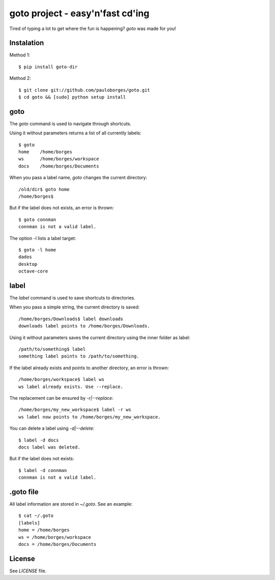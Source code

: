 goto project - easy'n'fast cd'ing
=================================

Tired of typing a lot to get where the fun is happening? `goto` was made for you!


Instalation
-----------

Method 1::

    $ pip install goto-dir

Method 2::

    $ git clone git://github.com/pauloborges/goto.git
    $ cd goto && [sudo] python setup install


goto
----

The `goto` command is used to navigate through shortcuts.

Using it without parameters returns a list of all currently labels::

    $ goto
    home    /home/borges
    ws      /home/borges/workspace
    docs    /home/borges/Documents

When you pass a label name, `goto` changes the current directory::

    /old/dir$ goto home
    /home/borges$

But if the label does not exists, an error is thrown::

    $ goto connman
    connman is not a valid label.

The option -l lists a label target::

    $ goto -l home
    dados
    desktop
    octave-core


label
-----

The `label` command is used to save shortcuts to directories.

When you pass a simple string, the current directory is saved::

    /home/borges/Downloads$ label downloads
    downloads label points to /home/borges/Downloads.

Using it without parameters saves the current directory using the inner folder as label::

    /path/to/something$ label
    something label points to /path/to/something.

If the label already exists and points to another directory, an error is thrown::

    /home/borges/workspace$ label ws
    ws label already exists. Use --replace.

The replacement can be ensured by `-r|--replace`::

    /home/borges/my_new_workspace$ label -r ws
    ws label now points to /home/borges/my_new_workspace.

You can delete a label using `-d|--delete`::

    $ label -d docs
    docs label was deleted.

But if the label does not exists::

    $ label -d connman
    connman is not a valid label.


.goto file
----------

All label information are stored in `~/.goto`. See an example::

    $ cat ~/.goto
    [labels]
    home = /home/borges
    ws = /home/borges/workspace
    docs = /home/borges/Documents


License
-------

See `LICENSE` file.
